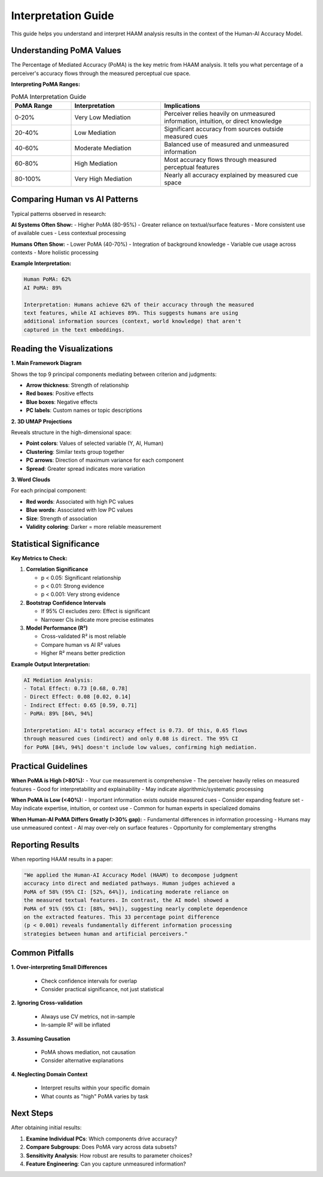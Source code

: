 Interpretation Guide
====================

This guide helps you understand and interpret HAAM analysis results in the context of the Human-AI Accuracy Model.

Understanding PoMA Values
-------------------------

The Percentage of Mediated Accuracy (PoMA) is the key metric from HAAM analysis. It tells you what percentage of a perceiver's accuracy flows through the measured perceptual cue space.

**Interpreting PoMA Ranges:**

.. list-table:: PoMA Interpretation Guide
   :widths: 20 30 50
   :header-rows: 1

   * - PoMA Range
     - Interpretation
     - Implications
   * - 0-20%
     - Very Low Mediation
     - Perceiver relies heavily on unmeasured information, intuition, or direct knowledge
   * - 20-40%
     - Low Mediation
     - Significant accuracy from sources outside measured cues
   * - 40-60%
     - Moderate Mediation
     - Balanced use of measured and unmeasured information
   * - 60-80%
     - High Mediation
     - Most accuracy flows through measured perceptual features
   * - 80-100%
     - Very High Mediation
     - Nearly all accuracy explained by measured cue space

Comparing Human vs AI Patterns
------------------------------

Typical patterns observed in research:

**AI Systems Often Show:**
- Higher PoMA (80-95%)
- Greater reliance on textual/surface features
- More consistent use of available cues
- Less contextual processing

**Humans Often Show:**
- Lower PoMA (40-70%)
- Integration of background knowledge
- Variable cue usage across contexts
- More holistic processing

**Example Interpretation:**

.. code-block:: text

   Human PoMA: 62%
   AI PoMA: 89%
   
   Interpretation: Humans achieve 62% of their accuracy through the measured
   text features, while AI achieves 89%. This suggests humans are using 
   additional information sources (context, world knowledge) that aren't 
   captured in the text embeddings.

Reading the Visualizations
--------------------------

**1. Main Framework Diagram**

Shows the top 9 principal components mediating between criterion and judgments:

- **Arrow thickness**: Strength of relationship
- **Red boxes**: Positive effects
- **Blue boxes**: Negative effects
- **PC labels**: Custom names or topic descriptions

**2. 3D UMAP Projections**

Reveals structure in the high-dimensional space:

- **Point colors**: Values of selected variable (Y, AI, Human)
- **Clustering**: Similar texts group together
- **PC arrows**: Direction of maximum variance for each component
- **Spread**: Greater spread indicates more variation

**3. Word Clouds**

For each principal component:

- **Red words**: Associated with high PC values
- **Blue words**: Associated with low PC values
- **Size**: Strength of association
- **Validity coloring**: Darker = more reliable measurement

Statistical Significance
------------------------

**Key Metrics to Check:**

1. **Correlation Significance**
   
   - p < 0.05: Significant relationship
   - p < 0.01: Strong evidence
   - p < 0.001: Very strong evidence

2. **Bootstrap Confidence Intervals**
   
   - If 95% CI excludes zero: Effect is significant
   - Narrower CIs indicate more precise estimates

3. **Model Performance (R²)**
   
   - Cross-validated R² is most reliable
   - Compare human vs AI R² values
   - Higher R² means better prediction

**Example Output Interpretation:**

.. code-block:: text

   AI Mediation Analysis:
   - Total Effect: 0.73 [0.68, 0.78]
   - Direct Effect: 0.08 [0.02, 0.14]  
   - Indirect Effect: 0.65 [0.59, 0.71]
   - PoMA: 89% [84%, 94%]
   
   Interpretation: AI's total accuracy effect is 0.73. Of this, 0.65 flows
   through measured cues (indirect) and only 0.08 is direct. The 95% CI
   for PoMA [84%, 94%] doesn't include low values, confirming high mediation.

Practical Guidelines
--------------------

**When PoMA is High (>80%):**
- Your cue measurement is comprehensive
- The perceiver heavily relies on measured features
- Good for interpretability and explainability
- May indicate algorithmic/systematic processing

**When PoMA is Low (<40%):**
- Important information exists outside measured cues
- Consider expanding feature set
- May indicate expertise, intuition, or context use
- Common for human experts in specialized domains

**When Human-AI PoMA Differs Greatly (>30% gap):**
- Fundamental differences in information processing
- Humans may use unmeasured context
- AI may over-rely on surface features
- Opportunity for complementary strengths

Reporting Results
-----------------

When reporting HAAM results in a paper:

.. code-block:: text

   "We applied the Human-AI Accuracy Model (HAAM) to decompose judgment
   accuracy into direct and mediated pathways. Human judges achieved a
   PoMA of 58% (95% CI: [52%, 64%]), indicating moderate reliance on
   the measured textual features. In contrast, the AI model showed a
   PoMA of 91% (95% CI: [88%, 94%]), suggesting nearly complete dependence
   on the extracted features. This 33 percentage point difference
   (p < 0.001) reveals fundamentally different information processing
   strategies between human and artificial perceivers."

Common Pitfalls
---------------

**1. Over-interpreting Small Differences**
   
   - Check confidence intervals for overlap
   - Consider practical significance, not just statistical

**2. Ignoring Cross-validation**
   
   - Always use CV metrics, not in-sample
   - In-sample R² will be inflated

**3. Assuming Causation**
   
   - PoMA shows mediation, not causation
   - Consider alternative explanations

**4. Neglecting Domain Context**
   
   - Interpret results within your specific domain
   - What counts as "high" PoMA varies by task

Next Steps
----------

After obtaining initial results:

1. **Examine Individual PCs**: Which components drive accuracy?
2. **Compare Subgroups**: Does PoMA vary across data subsets?
3. **Sensitivity Analysis**: How robust are results to parameter choices?
4. **Feature Engineering**: Can you capture unmeasured information?